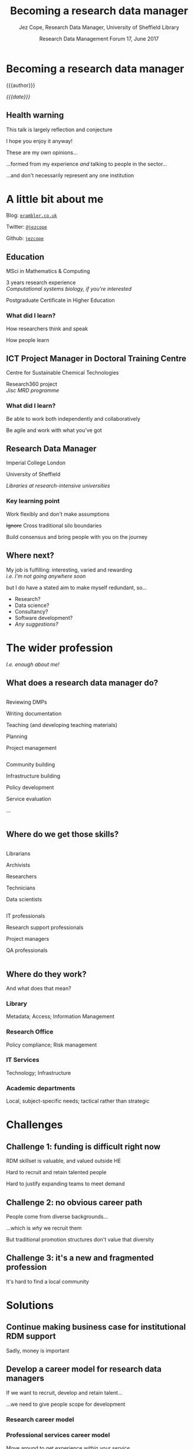 #+TITLE: Becoming a research data manager
#+DATE: Research Data Management Forum 17, June 2017
#+AUTHOR: Jez Cope, Research Data Manager, University of Sheffield Library
#+EMAIL: j.s.cope@sheffield.ac.uk

* Becoming a research data manager

{{{author}}}

/{{{date}}}/

** Health warning
:PROPERTIES:
:reveal_background: ./images/warning.jpg
:END:

This talk is largely reflection and conjecture

#+ATTR_REVEAL: :frag t
I hope you enjoy it anyway!

#+ATTR_REVEAL: :frag t
#+BEGIN_div
These are my own opinions…

…formed from my experience /and/ talking to people in the sector…

…and don't necessarily represent any one institution
#+END_div

* A little bit about me


Blog: [[https://erambler.co.uk/][~erambler.co.uk~]]

Twitter: [[https://twitter.com/jezcope][~@jezcope~]]

Github: [[https://github.com/jezcope][~jezcope~]]

** Education
:PROPERTIES:
:reveal_background: ./images/phone-and-books.jpg
:END:

#+ATTR_REVEAL: :frag t
MSci in Mathematics & Computing

#+ATTR_REVEAL: :frag t
3 years research experience \\
/Computational systems biology, if you're interested/

#+ATTR_REVEAL: :frag t
Postgraduate Certificate in Higher Education

*** What did I learn?

#+ATTR_REVEAL: :frag t
How researchers think and speak

#+ATTR_REVEAL: :frag t
How people learn

** ICT Project Manager in Doctoral Training Centre
:PROPERTIES:
:reveal_background: ./images/lab.jpg
:END:

Centre for Sustainable Chemical Technologies

Research360 project \\
/Jisc MRD programme/

*** What did I learn?

#+ATTR_REVEAL: :frag t
Be able to work both independently and collaboratively

#+ATTR_REVEAL: :frag t
Be agile and work with what you've got

** Research Data Manager
:PROPERTIES:
:reveal_background: ./images/wbl.jpg
:END:

#+ATTR_REVEAL: :frag t
Imperial College London

#+ATTR_REVEAL: :frag t
University of Sheffield

#+ATTR_REVEAL: :frag t
/Libraries at research-intensive universities/

*** Key learning point

#+ATTR_REVEAL: :frag t
Work flexibly and don't make assumptions

#+ATTR_REVEAL: :frag t
+Ignore+ Cross traditional silo boundaries

#+ATTR_REVEAL: :frag t
Build consensus and bring people with you on the journey

** Where next?

My job is fulfilling: interesting, varied and rewarding \\
/i.e. I'm not going anywhere soon/

#+ATTR_REVEAL: :frag t
but I do have a stated aim to make myself redundant, so…

#+ATTR_REVEAL: :frag t
- Research?
- Data science?
- Consultancy?
- Software development?
- /Any suggestions?/

* The wider profession 
:PROPERTIES:
:reveal_background: ./images/laptops.jpg
:END:

/I.e. enough about me!/

** What does a research data manager do?

#+BEGIN_two-column

#+BEGIN_column
Reviewing DMPs

Writing documentation

Teaching (and developing teaching materials)

Planning

Project management
#+END_column

#+BEGIN_column
Community building

Infrastructure building 

Policy development

Service evaluation

...
#+END_column

#+END_two-column

** Where do we get those skills?

#+BEGIN_two-column

#+BEGIN_column
Librarians

Archivists

Researchers

Technicians

Data scientists
#+END_column

#+BEGIN_column
IT professionals

Research support professionals

Project managers

QA professionals
#+END_column

#+END_two-column

** Where do they work?

And what does that mean?

*** Library

Metadata; Access; Information Management

*** Research Office

Policy compliance; Risk management

*** IT Services

Technology; Infrastructure

*** Academic departments

Local, subject-specific needs; tactical rather than strategic

* Challenges
:PROPERTIES:
:reveal_background: ./images/question.jpg
:END:

** Challenge 1: funding is difficult right now

RDM skillset is valuable, and valued outside HE

#+ATTR_REVEAL: :frag t
Hard to recruit and retain talented people

#+ATTR_REVEAL: :frag t
Hard to justify expanding teams to meet demand

** Challenge 2: no obvious career path

People come from diverse backgrounds…

#+ATTR_REVEAL: :frag t
…which is /why/ we recruit them

#+ATTR_REVEAL: :frag t
But traditional promotion structures don't value that diversity

** Challenge 3: it's a new and fragmented profession

It's hard to find a local community

* Solutions
:PROPERTIES:
:reveal_background: ./images/idea.jpg
:END:

** Continue making business case for institutional RDM support

Sadly, money is important

** Develop a career model for research data managers

If we want to recruit, develop and retain talent…

…we need to give people scope for development

*** Research career model
:PROPERTIES:
:reveal_background: ./images/mrc-career-framework.png
:END:

*** Professional services career model

Move around to get experience /within your service/

Move up to positions of wider, more strategic responsibility

*** Research software engineering

Lobby universities & funders to:

- acknowledge contributions
- fund specific posts for RSEs

*** Research data managers

Some ideas:

#+ATTR_REVEAL: :frag t
Encourage freedom of movement across department boundaries

#+ATTR_REVEAL: :frag t
Aim to build capacity within departments and faculties

#+ATTR_REVEAL: :frag t
Work with other communities (e.g. RSE)

** Continue community building

Seek out and welcome new constituencies

#+ATTR_REVEAL: :frag t
/e.g. technicians, postdocs, RSEs/

#+ATTR_REVEAL: :frag t
Sector bodies cooperate to build a home and a voice for our profession \\
/DCC, Jisc, DPC, CODATA, …/

** Provide a range of opportunities

Build skills: e.g. Library Carpentry

Build experience: e.g. secondments, job shadowing, new posts

* Conclusions

** Right now…

RDM is new and exciting...

#+ATTR_REVEAL: :frag t
...which means attracting talent isn't too difficult

#+ATTR_REVEAL: :frag t
But this will change!

** For the future…

We need to make sure we can recruit /and retain/ talented people

#+ATTR_REVEAL: :frag t
We're well on the way, but we're not there yet!

* Acknowledgements

/Literally/ hundreds of people who have supported me in my career and given me the opportunities that have put me here today

[[https://www.mrc.ac.uk/skills-careers/interactive-career-framework/][Academic career model]] © 2017 Medical Research Council

All other images ~CC0~ via [[https://pixabay.com][Pixabay]] and [[https://unsplash.com/][Unsplash]]

* Notes :noexport:

- Became research data manager by accident
- My background:
  - Degree in maths & computer science
  - Never quite completed PhD in computational systems biology
- I am typical because I am not typical?
- Depends on
  - Who had enough of an interest, plus skills, experience and credibility within institution  to start investigating and making the business case
  - Who (at a senior level) could be persuaded first to do something about it
- Departments
  - Library
    - Focus on metadata, access, information management
  - IT services
    - Focus on technology & infrastructure (spinning disks)
  - Research office
    - Focus on policy compliance and risk management
- Other people in RDM roles
  - Librarians
  - Archivists
  - Ex-postdocs
  - IT folk
  - Research office folk
  - Project managers
- Typical daily activities
  - Reviewing DMPs
  - Writing documentation
  - Teaching (and developing teaching materials)
  - Planning
  - Project management
  - Policy development
  - Service evaluation
  - ...
- Relevant skills
  - Project management
  - Communication (all sorts!)
    - Written
      - Technical documentation
      - Persuasive reports
      - Informal news & opinions (e.g. blog)
    - Spoken
      - Large group presentations
      - 1-to-1 with students, postdocs and senior academics
  - Networking
  - Influencing
    - "Dogged consensus builder" ☺
  - Teaching
  - Policy development
  - Research experience
  - Metadata & information management
  - Technical data analysis & visualisation
  - Understanding of HE landscape
- I sometimes feel like we're looking for unicorns!
- Difficult to demonstrate & evidence need for services that don't exist yet, because nobody's using them!
- What onward career options are there for research data managers?
  - Senior library positions: tricky without library background
  - Senior IT positions
  - Senior research office positions
  - Academic research
- Hmm, all those options look like they will take skills and experience out of RDM

* Metadata :noexport:
:PROPERTIES:
:VISIBILITY: folded
:END:

#+OPTIONS: ':nil *:t -:t ::t <:t H:3 \n:nil ^:t arch:headline
#+OPTIONS: author:t broken-links:nil c:nil creator:nil
#+OPTIONS: d:(not "LOGBOOK") date:t e:t email:nil f:t inline:t
#+OPTIONS: num:nil p:nil pri:nil prop:nil stat:t tags:t tasks:t tex:t
#+OPTIONS: timestamp:nil title:nil toc:nil todo:t |:t
#+LANGUAGE: en
#+SELECT_TAGS: export
#+EXCLUDE_TAGS: noexport
#+CREATOR: Emacs 25.2.1 (Org mode 9.0.6)

** Reveal.js settings

#+OPTIONS: reveal_center:t reveal_control:t reveal_height:-1
#+OPTIONS: reveal_history:nil reveal_keyboard:t reveal_overview:t
#+OPTIONS: reveal_progress:t reveal_rolling_links:nil
#+OPTIONS: reveal_single_file:nil reveal_slide_number:"c"
#+OPTIONS: reveal_title_slide:nil reveal_width:-1
#+REVEAL_MARGIN: -1
#+REVEAL_MIN_SCALE: -1
#+REVEAL_MAX_SCALE: -1
# #+REVEAL_ROOT: http://jcope.staff.shef.ac.uk/talks/reveal.js/
#+REVEAL_ROOT: ./reveal.js
#+REVEAL_TRANS: linear
#+REVEAL_SPEED: default
#+REVEAL_THEME: simple
#+REVEAL_EXTRA_CSS: theme/css/tuos-lib-orange.css
#+REVEAL_EXTRA_JS:
#+REVEAL_HLEVEL: 1
#+REVEAL_TITLE_SLIDE_BACKGROUND:
#+REVEAL_TITLE_SLIDE_BACKGROUND_SIZE:
#+REVEAL_TITLE_SLIDE_BACKGROUND_POSITION:
#+REVEAL_TITLE_SLIDE_BACKGROUND_REPEAT:
#+REVEAL_TITLE_SLIDE_BACKGROUND_TRANSITION:
# #+REVEAL_DEFAULT_SLIDE_BACKGROUND: wood-bg.jpg
#+REVEAL_DEFAULT_SLIDE_BACKGROUND_SIZE:
#+REVEAL_DEFAULT_SLIDE_BACKGROUND_POSITION:
#+REVEAL_DEFAULT_SLIDE_BACKGROUND_REPEAT:
#+REVEAL_DEFAULT_SLIDE_BACKGROUND_TRANSITION:
#+REVEAL_MATHJAX_URL: https://cdn.mathjax.org/mathjax/latest/MathJax.js?config=TeX-AMS-MML_HTMLorMML
#+REVEAL_PREAMBLE:
#+REVEAL_HEAD_PREAMBLE:
#+REVEAL_POSTAMBLE:
#+REVEAL_MULTIPLEX_ID:
#+REVEAL_MULTIPLEX_SECRET:
#+REVEAL_MULTIPLEX_URL:
#+REVEAL_MULTIPLEX_SOCKETIO_URL:
#+REVEAL_SLIDE_HEADER:
#+REVEAL_SLIDE_FOOTER:
#+REVEAL_PLUGINS:
#+REVEAL_DEFAULT_FRAG_STYLE: roll-in
#+REVEAL_INIT_SCRIPT:
#+REVEAL_HIGHLIGHT_CSS: %r/lib/css/zenburn.css
